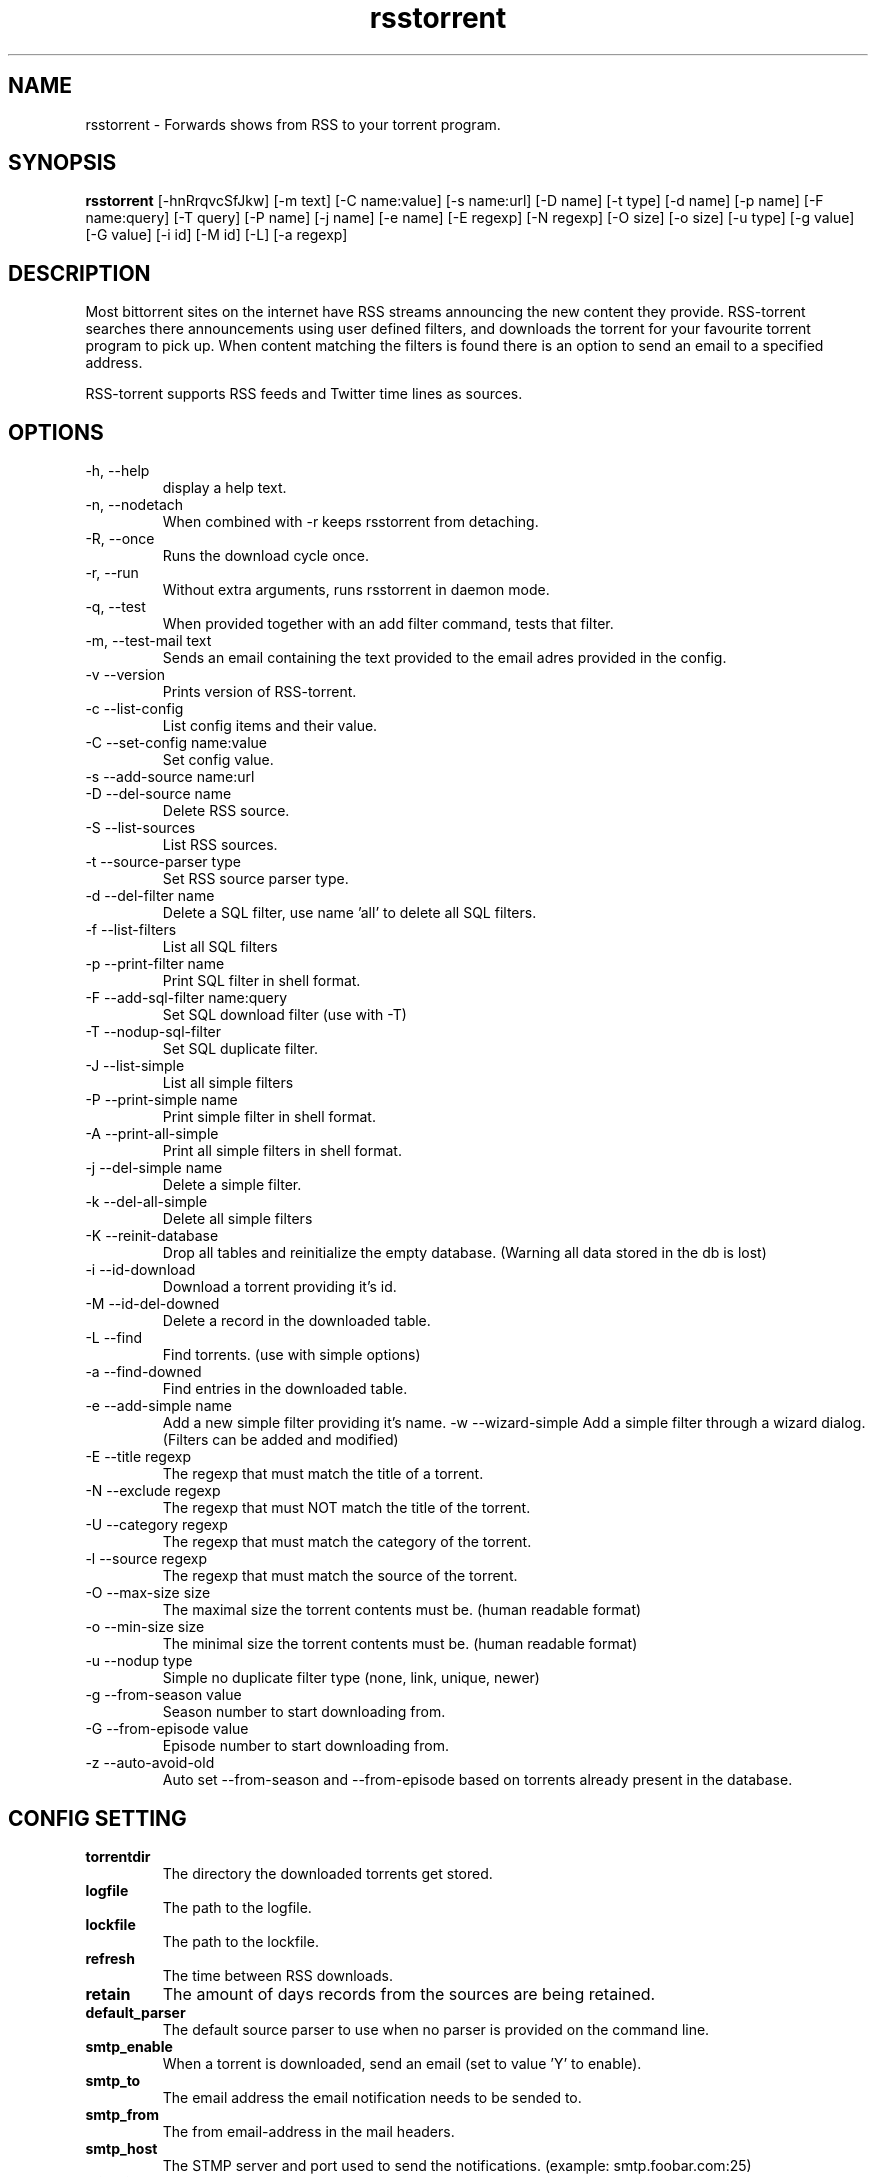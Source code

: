 .TH rsstorrent 1  "February 3, 2010" "version 0.6" "USER COMMANDS"
.SH NAME
rsstorrent \- Forwards shows from RSS to your torrent program.
.SH SYNOPSIS
.B rsstorrent
[\-hnRrqvcSfJkw] [\-m text] [\-C name:value] [\-s name:url] [\-D name] [\-t type] [\-d name] [\-p name] 
[\-F name:query] [\-T query] [\-P name] [\-j name] [\-e name] [\-E regexp] [\-N regexp] [\-O size] [\-o size] 
[\-u type] [\-g value] [\-G value] [\-i id] [\-M id] [\-L] [\-a regexp]
.SH DESCRIPTION
Most bittorrent sites on the internet have RSS streams announcing
the new content they provide. RSS-torrent searches there announcements
using user defined filters, and downloads the torrent for your
favourite torrent program to pick up. When content matching the filters
is found there is an option to send an email to a specified address.
.PP
RSS-torrent supports RSS feeds and Twitter time lines as sources.
.SH OPTIONS
.TP
\-h, \-\-help
display a help text.
.TP
\-n, \-\-nodetach
When combined with \-r keeps rsstorrent from detaching.
.TP
\-R, \-\-once
Runs the download cycle once.
.TP
\-r, \-\-run
Without extra arguments, runs rsstorrent in daemon mode.
.TP
\-q, \-\-test
When provided together with an add filter command, tests that filter.
.TP
\-m, \-\-test\-mail text
Sends an email containing the text provided to the email adres provided in the config.
.TP
\-v \-\-version
Prints version of RSS\-torrent.
.TP
\-c \-\-list\-config
List config items and their value.
.TP
\-C \-\-set\-config name:value
Set config value.
.TP
\-s \-\-add\-source name:url
.TP
\-D \-\-del\-source name
Delete RSS source.
.TP
\-S \-\-list\-sources
List RSS sources.
.TP
\-t \-\-source\-parser type
Set RSS source parser type. 
.TP
\-d \-\-del\-filter name
Delete a SQL filter, use name 'all' to delete all SQL filters.
.TP
\-f \-\-list\-filters
List all SQL filters
.TP
\-p \-\-print\-filter name
Print SQL filter in shell format.
.TP
\-F \-\-add\-sql\-filter name:query
Set SQL download filter (use with \-T)
.TP
\-T \-\-nodup\-sql\-filter 
Set SQL duplicate filter.
.TP
\-J \-\-list\-simple
List all simple filters
.TP
\-P \-\-print\-simple name
Print simple filter in shell format.
.TP
\-A \-\-print\-all\-simple
Print all simple filters in shell format.
.TP
\-j \-\-del\-simple name
Delete a simple filter.
.TP
\-k \-\-del\-all\-simple
Delete all simple filters
.TP
\-K \-\-reinit\-database
Drop all tables and reinitialize the empty database. (Warning all data stored in the db is lost)
.TP
\-i \-\-id\-download
Download a torrent providing it's id.
.TP
\-M \-\-id\-del\-downed
Delete a record in the downloaded table.
.TP
\-L \-\-find
Find torrents. (use with simple options)
.TP
\-a \-\-find\-downed
Find entries in the downloaded table.
.TP
\-e \-\-add\-simple name
Add a new simple filter providing it's name.
\-w \-\-wizard\-simple
Add a simple filter through a wizard dialog. (Filters can be added and modified)
.TP
\-E \-\-title regexp
The regexp that must match the title of a torrent.
.TP
\-N \-\-exclude regexp
The regexp that must NOT match the title of the torrent.
.TP
\-U \-\-category regexp
The regexp that must match the category of the torrent.
.TP
\-l \-\-source regexp
The regexp that must match the source of the torrent.
.TP
\-O \-\-max\-size size
The maximal size the torrent contents must be. (human readable format)
.TP
\-o \-\-min\-size size
The minimal size the torrent contents must be. (human readable format)
.TP
\-u \-\-nodup type
Simple no duplicate filter type (none, link, unique, newer)
.TP
\-g \-\-from\-season value
Season number to start downloading from.
.TP
\-G \-\-from\-episode value
Episode number to start downloading from.
.TP
\-z \-\-auto-avoid-old
Auto set --from-season and --from-episode based on torrents already present in the database.
.SH CONFIG SETTING
.PP
.TP 
.B torrentdir
The directory the downloaded torrents get stored.
.TP
.B logfile
The path to the logfile.
.TP
.B lockfile
The path to the lockfile.
.TP
.B refresh
The time between RSS downloads.
.TP
.B retain 
The amount of days records from the sources are being retained.
.TP
.B default_parser
The default source parser to use when no parser is provided on the command line.
.TP
.B smtp_enable
When a torrent is downloaded, send an email (set to value 'Y' to enable).
.TP
.B smtp_to
The email address the email notification needs to be sended to.
.TP
.B smtp_from
The from email-address in the mail headers.
.TP
.B smtp_host
The STMP server and port used to send the notifications. (example: smtp.foobar.com:25)
.TP
.B min_size
When the given size in the source is smaller then this number (in bytes), the torrent is downloaded to extract the size from there.
.PP
.SH EXAMPLES
.TP
Add a RSS source provided by Eztv.
.B rsstorrent 
\-\-add\-source="Eztv:http://www.ezrss.it/feed/" \-\-source-parser="defaultrss"
.TP
Add a Twitter source using the Twitter API. (provide own account)
.B rsstorrent
\-\-add\-source="Twitter:https://<username>:<password>@twitter.com/statuses/friends_timeline.xml"
\-\-source-parser="twitter"
.TP
Add a simple filter, matching newer house episodes, excluding "House hunters international".
.B rsstorrent
\-\-add\-simple="House" \-\-title="^house" \-\-exclude="hunters international" \-\-min\-size="200mb" \-\-max\-size="700mb" \-\-nodup="newer"
.TP
Test a simple filter, showing the matches the filter yields on the current database, without downloading anything.
.B rsstorrent
.B \-\-test
\-\-add\-simple="House" \-\-title="^house" \-\-exclude="hunters international" \-\-min\-size="200mb" \-\-max\-size="700mb" \-\-nodup="newer"
.TP
Run RSS-torrent as daemon.
.B rsstorrent
--run
.TP 
Show Config settings.
.B rsstorrent
\-\-list\-config
.TP
Enable email notifications.
.B rsstorrent
\-\-set\-config="smtp_enable:Y"
.IP
.B rsstorrent
\-\-set\-config="smtp_to:your@address"
.IP
.B rsstorrent
\-\-set\-config="smtp_from:server@address"
.IP
.B rsstorrent
\-\-set\-config="smtp_host:smtp.foo.bar:25"
.TP
Change Directory torrents are downloaded to.
.B rsstorrent
\-\-set\-config="torrentdir:<path>"
.TP
Change RSS check frequency.
.B rsstorrent
\-\-set\-config="refresh:<seconds>"
.TP
Create a SQL filter.
.B ./rsstorrent 
\-F "DollHouse:select link, title, pubdate, category, season, episode from newtorrents where title REGEXP('^[Dd]ollhouse') AND size < '400000000' AND new = 'Y'" \\
.IP  
\-T "SELECT title FROM downloaded WHERE link=?1 OR (season>=?2 AND episode>=?3 AND title REGEXP('^[Dd]ollhouse'))"
.PP
.SH EXIT STATUS
When RSS-torrent runs in the shell, 0 is returned on normal exit, otherwise 1.
.SH AUTHOR
Paul Honig (rsstorrent (at) swarmtv.nl)
.SH SEE ALSO
rtorrent(1)
curl(1)

